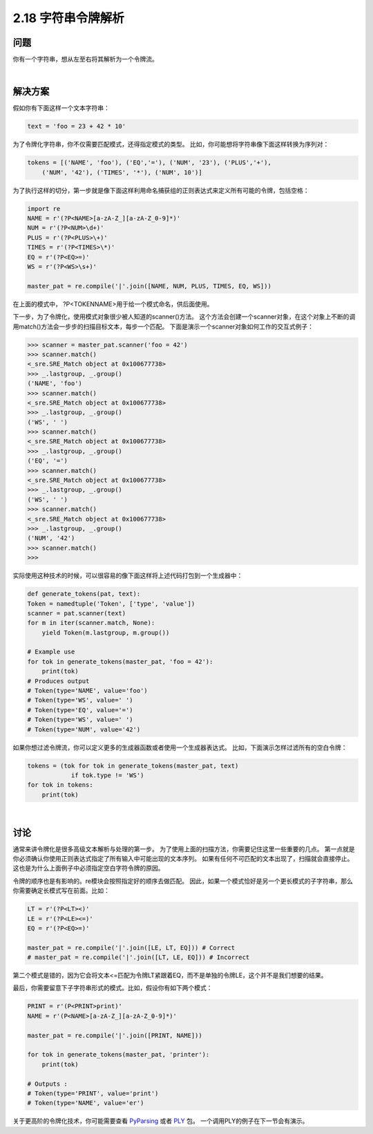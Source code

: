============================
2.18 字符串令牌解析
============================

----------
问题
----------
你有一个字符串，想从左至右将其解析为一个令牌流。

|

----------
解决方案
----------
假如你有下面这样一个文本字符串：

.. code-block:: python

    text = 'foo = 23 + 42 * 10'

为了令牌化字符串，你不仅需要匹配模式，还得指定模式的类型。
比如，你可能想将字符串像下面这样转换为序列对：

.. code-block:: python

    tokens = [('NAME', 'foo'), ('EQ','='), ('NUM', '23'), ('PLUS','+'),
        ('NUM', '42'), ('TIMES', '*'), ('NUM', 10')]

为了执行这样的切分，第一步就是像下面这样利用命名捕获组的正则表达式来定义所有可能的令牌，包括空格：

.. code-block:: python

    import re
    NAME = r'(?P<NAME>[a-zA-Z_][a-zA-Z_0-9]*)'
    NUM = r'(?P<NUM>\d+)'
    PLUS = r'(?P<PLUS>\+)'
    TIMES = r'(?P<TIMES>\*)'
    EQ = r'(?P<EQ>=)'
    WS = r'(?P<WS>\s+)'

    master_pat = re.compile('|'.join([NAME, NUM, PLUS, TIMES, EQ, WS]))

在上面的模式中， ?P<TOKENNAME>用于给一个模式命名，供后面使用。

下一步，为了令牌化，使用模式对象很少被人知道的scanner()方法。
这个方法会创建一个scanner对象，在这个对象上不断的调用match()方法会一步步的扫描目标文本，每步一个匹配。
下面是演示一个scanner对象如何工作的交互式例子：

.. code-block:: python

    >>> scanner = master_pat.scanner('foo = 42')
    >>> scanner.match()
    <_sre.SRE_Match object at 0x100677738>
    >>> _.lastgroup, _.group()
    ('NAME', 'foo')
    >>> scanner.match()
    <_sre.SRE_Match object at 0x100677738>
    >>> _.lastgroup, _.group()
    ('WS', ' ')
    >>> scanner.match()
    <_sre.SRE_Match object at 0x100677738>
    >>> _.lastgroup, _.group()
    ('EQ', '=')
    >>> scanner.match()
    <_sre.SRE_Match object at 0x100677738>
    >>> _.lastgroup, _.group()
    ('WS', ' ')
    >>> scanner.match()
    <_sre.SRE_Match object at 0x100677738>
    >>> _.lastgroup, _.group()
    ('NUM', '42')
    >>> scanner.match()
    >>>

实际使用这种技术的时候，可以很容易的像下面这样将上述代码打包到一个生成器中：

.. code-block:: python

    def generate_tokens(pat, text):
    Token = namedtuple('Token', ['type', 'value'])
    scanner = pat.scanner(text)
    for m in iter(scanner.match, None):
        yield Token(m.lastgroup, m.group())

    # Example use
    for tok in generate_tokens(master_pat, 'foo = 42'):
        print(tok)
    # Produces output
    # Token(type='NAME', value='foo')
    # Token(type='WS', value=' ')
    # Token(type='EQ', value='=')
    # Token(type='WS', value=' ')
    # Token(type='NUM', value='42')

如果你想过滤令牌流，你可以定义更多的生成器函数或者使用一个生成器表达式。
比如，下面演示怎样过滤所有的空白令牌：

.. code-block:: python

    tokens = (tok for tok in generate_tokens(master_pat, text)
                if tok.type != 'WS')
    for tok in tokens:
        print(tok)

|

----------
讨论
----------
通常来讲令牌化是很多高级文本解析与处理的第一步。
为了使用上面的扫描方法，你需要记住这里一些重要的几点。
第一点就是你必须确认你使用正则表达式指定了所有输入中可能出现的文本序列。
如果有任何不可匹配的文本出现了，扫描就会直接停止。这也是为什么上面例子中必须指定空白字符令牌的原因。

令牌的顺序也是有影响的。re模块会按照指定好的顺序去做匹配。
因此，如果一个模式恰好是另一个更长模式的子字符串，那么你需要确定长模式写在前面。比如：

.. code-block:: python

    LT = r'(?P<LT><)'
    LE = r'(?P<LE><=)'
    EQ = r'(?P<EQ>=)'

    master_pat = re.compile('|'.join([LE, LT, EQ])) # Correct
    # master_pat = re.compile('|'.join([LT, LE, EQ])) # Incorrect

第二个模式是错的，因为它会将文本<=匹配为令牌LT紧跟着EQ，而不是单独的令牌LE，这个并不是我们想要的结果。

最后，你需要留意下子字符串形式的模式。比如，假设你有如下两个模式：

.. code-block:: python

    PRINT = r'(P<PRINT>print)'
    NAME = r'(P<NAME>[a-zA-Z_][a-zA-Z_0-9]*)'

    master_pat = re.compile('|'.join([PRINT, NAME]))

    for tok in generate_tokens(master_pat, 'printer'):
        print(tok)

    # Outputs :
    # Token(type='PRINT', value='print')
    # Token(type='NAME', value='er')

关于更高阶的令牌化技术，你可能需要查看 `PyParsing <http://pyparsing.wikispaces.com/>`_
或者 `PLY <http://www.dabeaz.com/ply/index.html>`_ 包。
一个调用PLY的例子在下一节会有演示。


